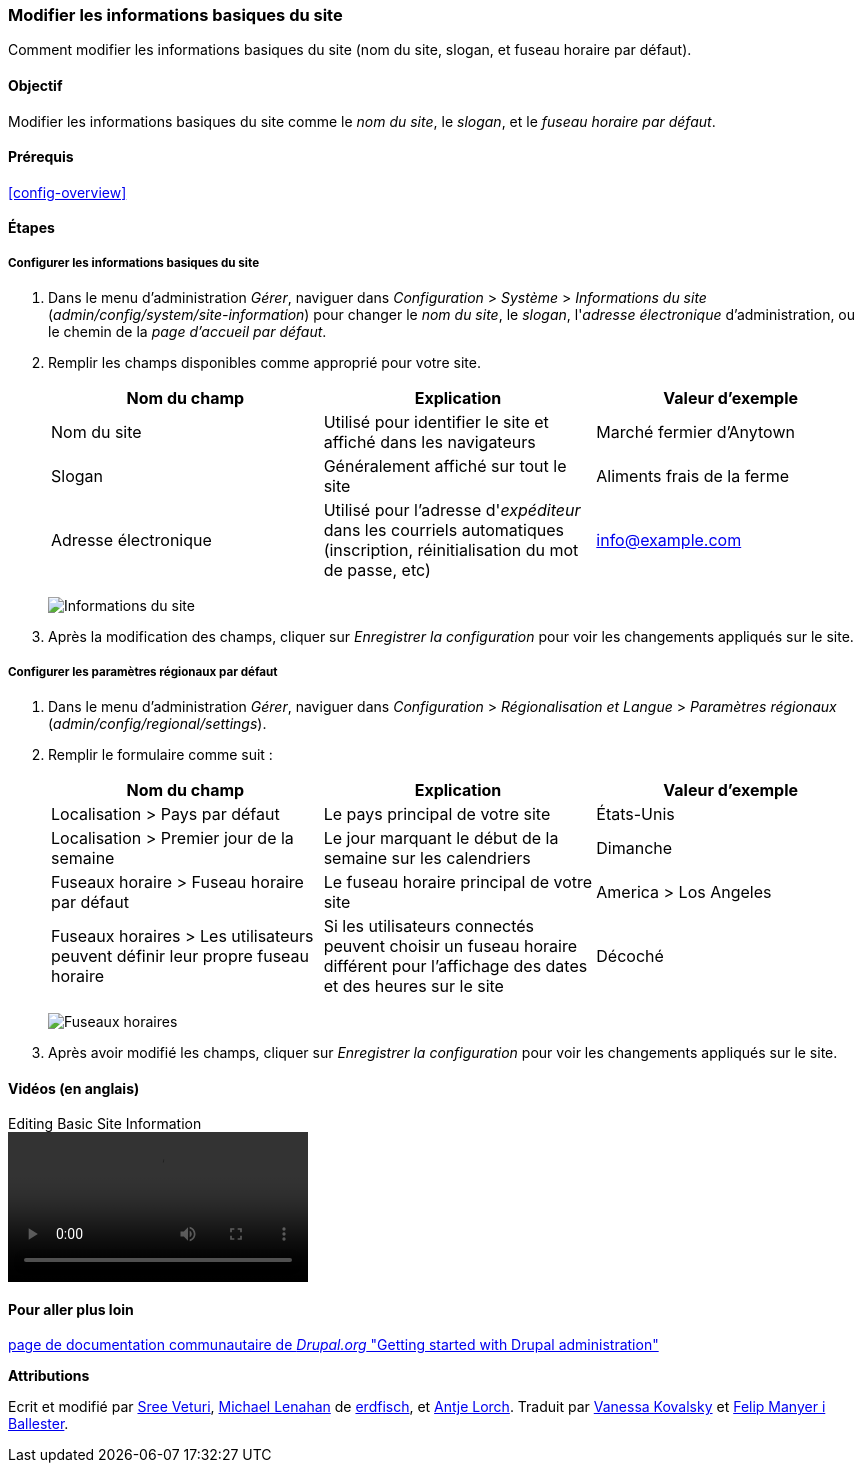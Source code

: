 [[config-basic]]

=== Modifier les informations basiques du site

[role="summary"]
Comment modifier les informations basiques du site (nom du site, slogan, et
fuseau horaire par défaut).

(((Configurer,site)))
(((Nom du site,configurer)))
(((Slogan du site,configurer)))
(((Slogan,configurer)))
(((Accroche du site,configurer)))
(((Accroche,configurer)))
(((Adresse électronique du site,configurer)))
(((Adresse électronique,configurer)))
(((Page d'accueil,configurer)))
(((Page d'erreur,configurer)))
(((Paramètres régionaux,configurer)))
(((Paramètres du pays,configurer)))
(((Paramètres du fuseau horaire,configurer)))
(((Premier jour de la semaine,configurer)))

==== Objectif

Modifier les informations basiques du site comme le _nom du site_, le _slogan_,
et le _fuseau horaire par défaut_.

==== Prérequis

<<config-overview>>

//==== Site prerequisites

==== Étapes

===== Configurer les informations basiques du site

. Dans le menu d'administration _Gérer_, naviguer dans _Configuration_ >
_Système_ > _Informations du site_ (_admin/config/system/site-information_) pour
changer le _nom du site_, le _slogan_, l'_adresse électronique_
d'administration, ou le chemin de la _page d'accueil par défaut_.

. Remplir les champs disponibles comme approprié pour votre site.
+
[width="100%",frame="topbot",options="header"]
|================================
|Nom du champ|Explication|Valeur d'exemple
|Nom du site|Utilisé pour identifier le site et affiché dans les
navigateurs|Marché fermier d'Anytown
|Slogan|Généralement affiché sur tout le site|Aliments frais de la ferme
|Adresse électronique|Utilisé pour l'adresse d'_expéditeur_ dans les courriels
automatiques (inscription, réinitialisation du mot de passe, etc)|info@example.com
|================================
+
--
// Site details section of admin/config/system/site-information.
image:images/config-basic-SiteInfo.png["Informations du site"]
--

. Après la modification des champs, cliquer sur _Enregistrer la configuration_
pour voir les changements appliqués sur le site.

===== Configurer les paramètres régionaux par défaut

. Dans le menu d'administration _Gérer_, naviguer dans _Configuration_ >
_Régionalisation et Langue_ > _Paramètres régionaux_
(_admin/config/regional/settings_).

. Remplir le formulaire comme suit :
+
[width="100%",frame="topbot",options="header"]
|================================
|Nom du champ|Explication|Valeur d'exemple
|Localisation > Pays par défaut| Le pays principal de votre site |États-Unis
|Localisation > Premier jour de la semaine| Le jour marquant le début de la
semaine sur les calendriers|Dimanche
|Fuseaux horaire > Fuseau horaire par défaut| Le fuseau horaire principal de votre  site |America > Los Angeles
|Fuseaux horaires > Les utilisateurs peuvent définir leur propre fuseau  horaire| Si les utilisateurs connectés peuvent choisir un fuseau horaire différent pour l'affichage des dates et des heures sur le site |Décoché
|================================
+
--
// Locale and Time Zones sections of admin/config/regional/settings.
image:images/config-basic-TimeZone.png["Fuseaux horaires"]
--

. Après avoir modifié les champs, cliquer sur _Enregistrer la configuration_
pour voir les changements appliqués sur le site.

// ==== Améliorer votre compréhension
// ==== Concepts liés

==== Vidéos (en anglais)

// Video from Drupalize.Me.
video::https://www.youtube-nocookie.com/embed/oDMCQ1cDYOI[title="Editing Basic Site Information"]

==== Pour aller plus loin

https://www.drupal.org/docs/administering-a-drupal-site/getting-started-with-drupal-administration[page de documentation communautaire de _Drupal.org_ "Getting started with Drupal administration"]


*Attributions*

Ecrit et modifié par https://www.drupal.org/u/sree[Sree Veturi],
https://www.drupal.org/u/michaellenahan[Michael Lenahan] de
https://erdfisch.de[erdfisch],
et https://www.drupal.org/u/ifrik[Antje Lorch].
Traduit par https://www.drupal.org/u/vanessakovalsky[Vanessa Kovalsky] et
https://www.drupal.org/u/fmb[Felip Manyer i Ballester].
